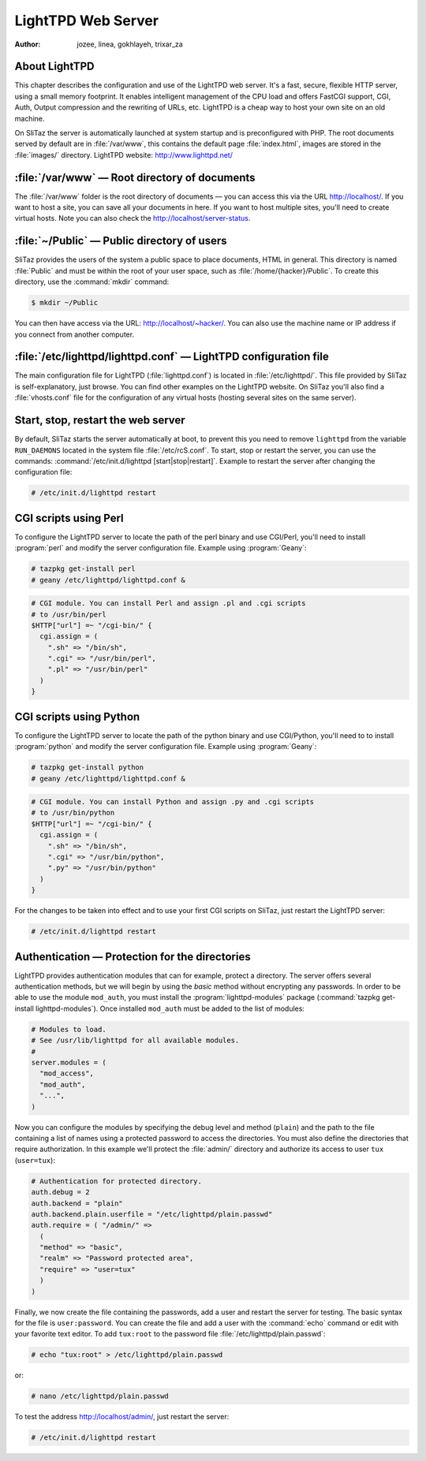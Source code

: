 .. http://doc.slitaz.org/en:handbook:webserver
.. en/handbook/webserver.txt · Last modified: 2012/12/24 17:52 by trixar_za

.. _handbook webserver:

LightTPD Web Server
===================

:author: jozee, linea, gokhlayeh, trixar_za


About LightTPD
--------------

This chapter describes the configuration and use of the LightTPD web server.
It's a fast, secure, flexible HTTP server, using a small memory footprint.
It enables intelligent management of the CPU load and offers FastCGI support, CGI, Auth, Output compression and the rewriting of URLs, etc.
LightTPD is a cheap way to host your own site on an old machine.

On SliTaz the server is automatically launched at system startup and is preconfigured with PHP.
The root documents served by default are in :file:`/var/www`, this contains the default page :file:`index.html`, images are stored in the :file:`images/` directory.
LightTPD website: http://www.lighttpd.net/


:file:`/var/www` — Root directory of documents
----------------------------------------------

The :file:`/var/www` folder is the root directory of documents — you can access this via the URL http://localhost/.
If you want to host a site, you can save all your documents in here.
If you want to host multiple sites, you'll need to create virtual hosts.
Note you can also check the http://localhost/server-status.


:file:`~/Public` — Public directory of users
--------------------------------------------

SliTaz provides the users of the system a public space to place documents, HTML in general.
This directory is named :file:`Public` and must be within the root of your user space, such as :file:`/home/{hacker}/Public`.
To create this directory, use the :command:`mkdir` command:

.. code-block:: console

   $ mkdir ~/Public

You can then have access via the URL: http://localhost/~hacker/.
You can also use the machine name or IP address if you connect from another computer.


:file:`/etc/lighttpd/lighttpd.conf` — LightTPD configuration file
-----------------------------------------------------------------

The main configuration file for LightTPD (:file:`lighttpd.conf`) is located in :file:`/etc/lighttpd/`.
This file provided by SliTaz is self-explanatory, just browse.
You can find other examples on the LightTPD website.
On SliTaz you'll also find a :file:`vhosts.conf` file for the configuration of any virtual hosts (hosting several sites on the same server).


Start, stop, restart the web server
-----------------------------------

By default, SliTaz starts the server automatically at boot, to prevent this you need to remove ``lighttpd`` from the variable ``RUN_DAEMONS`` located in the system file :file:`/etc/rcS.conf`.
To start, stop or restart the server, you can use the commands: :command:`/etc/init.d/lighttpd [start|stop|restart]`.
Example to restart the server after changing the configuration file:

.. code-block:: console

   # /etc/init.d/lighttpd restart


CGI scripts using Perl
----------------------

To configure the LightTPD server to locate the path of the perl binary and use CGI/Perl, you'll need to install :program:`perl` and modify the server configuration file.
Example using :program:`Geany`:

.. code-block:: console

   # tazpkg get-install perl
   # geany /etc/lighttpd/lighttpd.conf &

.. code-block:: lighttpd

   # CGI module. You can install Perl and assign .pl and .cgi scripts
   # to /usr/bin/perl
   $HTTP["url"] =~ "/cgi-bin/" {
     cgi.assign = (
       ".sh" => "/bin/sh",
       ".cgi" => "/usr/bin/perl",
       ".pl" => "/usr/bin/perl"
     )
   }


CGI scripts using Python
------------------------

To configure the LightTPD server to locate the path of the python binary and use CGI/Python, you'll need to to install :program:`python` and modify the server configuration file.
Example using :program:`Geany`:

.. code-block:: console

   # tazpkg get-install python
   # geany /etc/lighttpd/lighttpd.conf &

.. code-block:: lighttpd

   # CGI module. You can install Python and assign .py and .cgi scripts
   # to /usr/bin/python
   $HTTP["url"] =~ "/cgi-bin/" {
     cgi.assign = (
       ".sh" => "/bin/sh",
       ".cgi" => "/usr/bin/python",
       ".py" => "/usr/bin/python"
     )
   }

For the changes to be taken into effect and to use your first CGI scripts on SliTaz, just restart the LightTPD server:

.. code-block:: console

   # /etc/init.d/lighttpd restart


Authentication — Protection for the directories
-----------------------------------------------

LightTPD provides authentication modules that can for example, protect a directory.
The server offers several authentication methods, but we will begin by using the *basic* method without encrypting any passwords.
In order to be able to use the module ``mod_auth``, you must install the :program:`lighttpd-modules` package (:command:`tazpkg get-install lighttpd-modules`).
Once installed ``mod_auth`` must be added to the list of modules:

.. code-block:: lighttpd

   # Modules to load.
   # See /usr/lib/lighttpd for all available modules.
   #
   server.modules = (
     "mod_access",
     "mod_auth",
     "...",
   )

Now you can configure the modules by specifying the debug level and method (``plain``) and the path to the file containing a list of names using a protected password to access the directories.
You must also define the directories that require authorization.
In this example we'll protect the :file:`admin/` directory and authorize its access to user ``tux`` (``user=tux``):

.. code-block:: lighttpd

   # Authentication for protected directory.
   auth.debug = 2
   auth.backend = "plain"
   auth.backend.plain.userfile = "/etc/lighttpd/plain.passwd"
   auth.require = ( "/admin/" =>
     (
     "method" => "basic",
     "realm" => "Password protected area",
     "require" => "user=tux"
     )
   )

Finally, we now create the file containing the passwords, add a user and restart the server for testing.
The basic syntax for the file is ``user:password``.
You can create the file and add a user with the :command:`echo` command or edit with your favorite text editor.
To add ``tux:root`` to the password file :file:`/etc/lighttpd/plain.passwd`:

.. code-block:: console

   # echo "tux:root" > /etc/lighttpd/plain.passwd

or:

.. code-block:: console

   # nano /etc/lighttpd/plain.passwd

To test the address http://localhost/admin/, just restart the server:

.. code-block:: console

   # /etc/init.d/lighttpd restart
